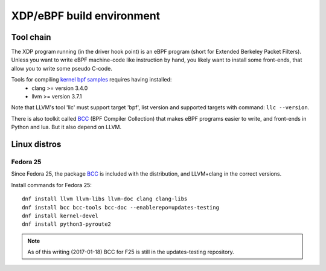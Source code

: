 ==========================
XDP/eBPF build environment
==========================

Tool chain
==========

The XDP program running (in the driver hook point) is an eBPF program
(short for Extended Berkeley Packet Filters). Unless you want to write
eBPF machine-code like instruction by hand, you likely want to install
some front-ends, that allow you to write some pseudo C-code.

Tools for compiling `kernel bpf samples`_ requires having installed:
 * clang >= version 3.4.0
 * llvm >= version 3.7.1

Note that LLVM's tool 'llc' must support target 'bpf', list version
and supported targets with command: ``llc --version``.

.. _kernel bpf samples:
   https://github.com/torvalds/linux/blob/master/samples/bpf/README.rst

There is also toolkit called BCC_ (BPF Compiler Collection) that makes
eBPF programs easier to write, and front-ends in Python and lua.  But
it also depend on LLVM.

.. _BCC: https://github.com/iovisor/bcc/blob/master/README.md

Linux distros
=============

Fedora 25
---------

Since Fedora 25, the package BCC_ is included with the distribution,
and LLVM+clang in the correct versions.

Install commands for Fedora 25::

 dnf install llvm llvm-libs llvm-doc clang clang-libs
 dnf install bcc bcc-tools bcc-doc --enablerepo=updates-testing
 dnf install kernel-devel
 dnf install python3-pyroute2

.. Note:: As of this writing (2017-01-18) BCC for F25 is still in the
          updates-testing repository.

